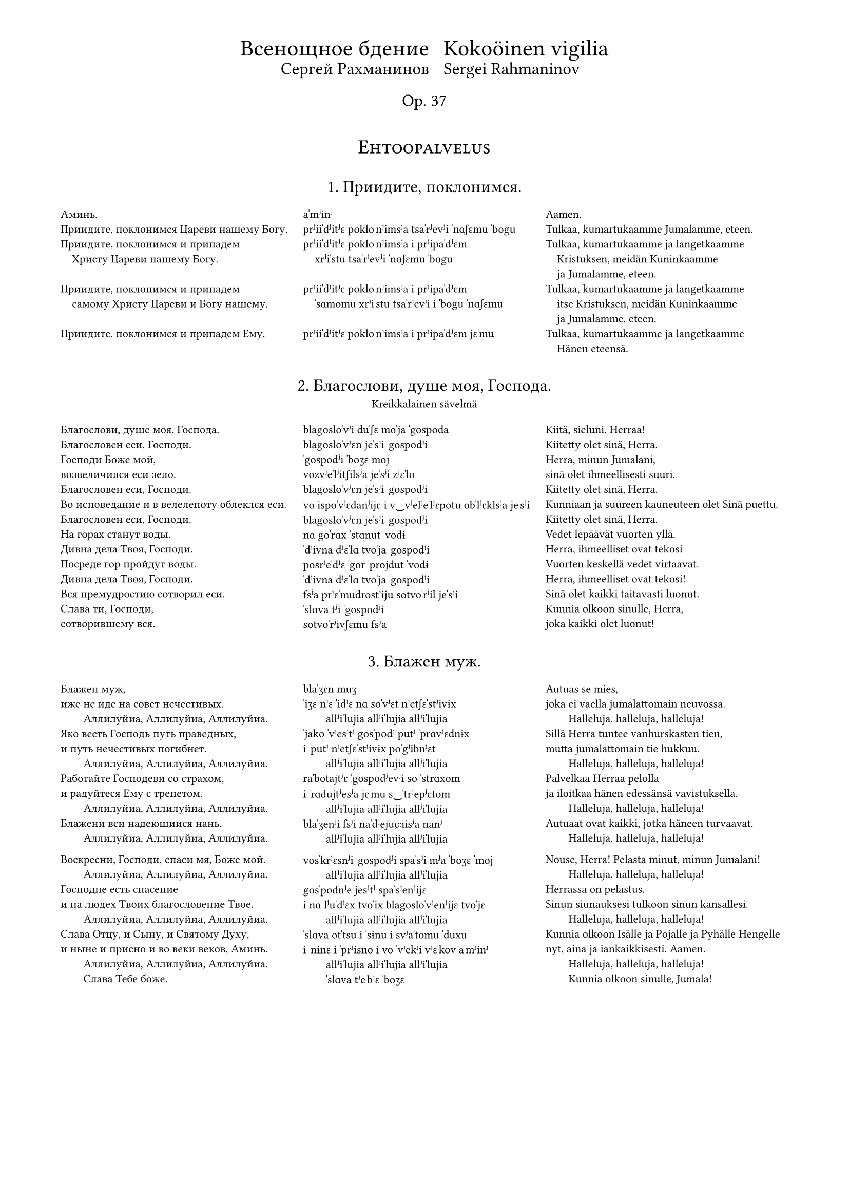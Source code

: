 #set page(
  margin: (x: 15mm, top: 10mm, bottom: 16mm),
)

#let partnum = counter("partnum")
#partnum.step()

#let osio(label) = {
  set align(center)
  set text(14pt, weight: "regular")
  block(above: 2.4em, smallcaps(label))
}

#set text(
  font: "Gentium Plus",
  size: 8pt,
)



#let part(title, titleFin: (), subtitle: (), chu, tra, fin) = {
  v(2.4em, weak:true)
  box[
    #align(center)[
      #text(12pt, weight: "regular")[
        #block(context partnum.display() + ". " + [#title] + ".")
        #if titleFin != () {
          text(10pt, weight: "regular")[
            #block(above: 0.6em, [#titleFin])
          ]
        }
        #if subtitle != () {
          text(8pt, weight: "regular")[
            #block(above: 0.8em, [#subtitle])
          ]
        }
      ]
      #v(1.6em, weak:true)
    ]
    #partnum.step()

    #set par(
      first-line-indent: 0em,
      justify: false,
    )
    #show par: set block(spacing: 1.2em)

    #grid(
      columns: (1fr, 1fr, 1fr),
      [#chu],
      [#tra],
      [#fin],
    )
  ]
}

#align(center)[
  #grid(
    columns: (auto, auto),
    gutter: 2%,
    align(right)[
      #text(16pt)[Всенощное бдение]\
      #text(12pt)[Сергей Рахманинов]
    ],
    align(left)[
      #text(16pt)[Kokoöinen vigilia] \
      #text(12pt)[Sergei Rahmaninov]
    ]
  )
  #text(12pt)[Op. 37]
  #v(3em, weak:true)
]


#osio("Ehtoopalvelus")


#part(
  "Приидите, поклонимся",
//  titleFin: "Alkurukoukset",
  [
    Аминь.  \
    Приидите, поклонимся Цареви нашему Богу.  \
    Приидите, поклонимся и припадем  \
    #h(1em) Христу Цареви нашему Богу.  \
    \
    Приидите, поклонимся и припадем  \
    #h(1em) самому Христу Цареви и Богу нашему.  \
    \
    Приидите, поклонимся и припадем Ему. \
  ],
  [
    aˈmʲinʲ  \
    prʲiiˈdʲitʲɛ pokloˈnʲimsʲa tsaˈrʲevʲi ˈnɑʃɛmu ˈbogu \
    prʲiiˈdʲitʲɛ pokloˈnʲimsʲa i prʲipaˈdʲɛm  \
    #h(1em) xrʲiˈstu tsaˈrʲevʲi ˈnɑʃɛmu ˈbogu  \
    \
    prʲiiˈdʲitʲɛ pokloˈnʲimsʲa i prʲipaˈdʲɛm  \
    #h(1em) ˈsɑmomu xrʲiˈstu tsaˈrʲevʲi i ˈbogu ˈnɑʃɛmu  \
    \
    prʲiiˈdʲitʲɛ pokloˈnʲimsʲa i prʲipaˈdʲɛm jɛˈmu \
  ],
  [
    Aamen.  \
    Tulkaa, kumartukaamme Jumalamme, eteen.  \
    Tulkaa, kumartukaamme ja langetkaamme  \
    #h(1em) Kristuksen, meidän Kuninkaamme  \
    #h(1em) ja Jumalamme, eteen.  \
    Tulkaa, kumartukaamme ja langetkaamme  \
    #h(1em) itse Kristuksen, meidän Kuninkaamme  \
    #h(1em) ja Jumalamme, eteen.  \
    Tulkaa, kumartukaamme ja langetkaamme  \
    #h(1em) Hänen eteensä.
  ]
)

#part(
  "Благослови, душе моя, Господа",
//  titleFin: "Alkupsalmi, psalmi 103",
  subtitle: "Kreikkalainen sävelmä",
  [
    Благослови, душе моя, Господа.  \
    Благословен еси, Господи.  \
    Господи Боже мой, \
    возвеличился еси зело.  \
    Благословен еси, Господи.  \
    Во исповедание и в велелепоту облеклся еси.  \
    Благословен еси, Господи.  \
    На горах станут воды.  \
    Дивна дела Твоя, Господи.  \
    Посреде гор пройдут воды.  \
    Дивна дела Твоя, Господи.  \
    Вся премудростию сотворил еси.  \
    Слава ти, Господи, \
    сотворившему вся.
  ],
  [
    blagosloˈvʲi duˈʃɛ moˈja ˈgospoda  \
    blagosloˈvʲɛn jeˈsʲi ˈgospodʲi  \
    ˈgospodʲi ˈboʒɛ moj \
    vozvʲeˈlʲitʃilsʲa jeˈsʲi zʲɛˈlo  \
    blagosloˈvʲɛn jeˈsʲi ˈgospodʲi  \
    vo ispoˈvʲɛdanʲijɛ i v‿vʲelʲeˈlʲɛpotu obˈlʲɛklsʲa jeˈsʲi  \
    blagosloˈvʲɛn jeˈsʲi ˈgospodʲi  \
    nɑ goˈrɑx ˈstɑnut ˈvodɨ  \
    ˈdʲivna dʲɛˈlɑ tvoˈja ˈgospodʲi  \
    posrʲeˈdʲɛ ˈgor ˈprojdut ˈvodɨ  \
    ˈdʲivna dʲɛˈlɑ tvoˈja ˈgospodʲi  \
    fsʲa prʲɛˈmudrostʲiju sotvoˈrʲil jeˈsʲi  \
    ˈslɑva tʲi ˈgospodʲi \
    sotvoˈrʲivʃɛmu fsʲa
  ],
  [
    Kiitä, sieluni, Herraa!  \
    Kiitetty olet sinä, Herra.  \
    Herra, minun Jumalani, \
    sinä olet ihmeellisesti suuri.  \
    Kiitetty olet sinä, Herra.  \
    Kunniaan ja suureen kauneuteen olet Sinä puettu.  \
    Kiitetty olet sinä, Herra.  \
    Vedet lepäävät vuorten yllä.  \
    Herra, ihmeelliset ovat tekosi  \
    Vuorten keskellä vedet virtaavat.  \
    Herra, ihmeelliset ovat tekosi!  \
    Sinä olet kaikki taitavasti luonut.  \
    Kunnia olkoon sinulle, Herra, \
    joka kaikki olet luonut!
  ]
)

#part(
  "Блажен муж",
  [
    Блажен муж, \
    иже не иде на совет нечестивых.  \
    #h(2em) Аллилуйиа, Аллилуйиа, Аллилуйиа.  \
    Яко весть Господь путь праведных,  \
    и путь нечестивых погибнет.  \
    #h(2em) Аллилуйиа, Аллилуйиа, Аллилуйиа.  \
    Работайте Господеви со страхом,  \
    и радуйтеся Ему с трепетом.  \
    #h(2em) Аллилуйиа, Аллилуйиа, Аллилуйиа.  \
    Блажени вси надеющиися нань.  \
    #h(2em) Аллилуйиа, Аллилуйиа, Аллилуйиа.  \

    Воскресни, Господи, спаси мя, Боже мой.  \
    #h(2em) Аллилуйиа, Аллилуйиа, Аллилуйиа.  \
    Господне есть спасение  \
    и на людех Твоих благословение Твое.  \
    #h(2em) Аллилуйиа, Аллилуйиа, Аллилуйиа.  \
    Слава Отцу, и Сыну, и Святому Духу,  \
    и ныне и присно и во веки веков, Aминь.  \
    #h(2em) Аллилуйиа, Аллилуйиа, Аллилуйиа.  \
    #h(2em) Слава Тебе боже.
  ],
  [
    blaˈʒɛn muʒ \
    ˈiʒɛ nʲɛ ˈidʲɛ nɑ soˈvʲɛt nʲetʃɛˈstʲivɨx  \
    #h(2em) allʲiˈlujia allʲiˈlujia allʲiˈlujia  \
    ˈjako ˈvʲesʲtʲ gosˈpodʲ putʲ ˈprɑvʲɛdnɨx  \
    i ˈputʲ nʲetʃɛˈstʲivɨx poˈgʲibnʲɛt  \
    #h(2em) allʲiˈlujia allʲiˈlujia allʲiˈlujia  \
    raˈbotajtʲɛ ˈgospodʲevʲi so ˈstrɑxom  \
    i ˈrɑdujtʲesʲa jɛˈmu s‿ˈtrʲepʲɛtom  \
    #h(2em) allʲiˈlujia allʲiˈlujia allʲiˈlujia  \
    blaˈʒenʲi fsʲi naˈdʲejuɕːiisʲa nanʲ  \
    #h(2em) allʲiˈlujia allʲiˈlujia allʲiˈlujia  \

    vosˈkrʲɛsnʲi ˈgospodʲi spaˈsʲi mʲa ˈboʒɛ ˈmoj  \
    #h(2em) allʲiˈlujia allʲiˈlujia allʲiˈlujia  \
    gosˈpodnʲe jesʲtʲ spaˈsʲenʲijɛ  \
    i nɑ lʲuˈdʲɛx tvoˈix blagosloˈvʲenʲijɛ tvoˈjɛ  \
    #h(2em) allʲiˈlujia allʲiˈlujia allʲiˈlujia  \
    ˈslɑva otˈtsu i ˈsɨnu i svʲaˈtomu ˈduxu  \
    i ˈnɨnɛ i ˈprʲisno i vo ˈvʲekʲi vʲɛˈkov aˈmʲinʲ  \
    #h(2em) allʲiˈlujia allʲiˈlujia allʲiˈlujia  \
    #h(2em) ˈslɑva tʲeˈbʲɛ ˈboʒɛ
  ],
  [
    Autuas se mies, \
    joka ei vaella ju­ma­lattomain neuvossa.  \
    #h(2em) Halleluja, hal­leluja, halleluja!  \
    Sillä Herra tuntee van­hurskasten tien,  \
    mutta jumalattomain tie hukkuu.  \
    #h(2em) Hal­leluja, halleluja, halleluja!  \
    Pal­velkaa Her­raa pelolla  \
    ja iloitkaa hänen edessänsä vavistuksella.  \
    #h(2em) Halleluja, halleluja, halleluja!  \
    Autuaat ovat kaikki, jotka häneen turvaavat.  \
    #h(2em) Halleluja, halleluja, halleluja!  \

    Nouse, Herra! Pelasta minut, minun Ju­ma­lani!  \
    #h(2em) Halleluja, halleluja, halleluja!  \
    Her­rassa on pelastus.  \
    Sinun siunauksesi tulkoon sinun kansallesi.  \
    #h(2em) Halleluja, halleluja, hal­leluja!  \
    Kunnia olkoon Isälle ja Pojalle ja Py­häl­le Hengelle  \
    nyt, aina ja iankaikkisesti. Aamen.  \
    #h(2em) Halleluja, halleluja, hal­leluja!  \
    #h(2em) Kunnia olkoon sinulle, Jumala!
  ]
)

#part(
  "Свете тихий",
  titleFin: "Ehtooveisu",
  subtitle: "Kiovalainen sävelmä",
  [
    Свете тихий святыя славы безсмертнаго  \
    #h(1em) Отца Небеснаго, Святаго, блаженнаго,  \
    #h(1em) Иисусе Христе!  \
    Пришедше на запад солнца,  \
    видевше свет вечерний  \
    Поем Отца, Сына и Святаго Духа, Бога.  \
    \
    Достоин еси во вся времена  \
    #h(1em) пет быти гласы преподобными,  \
    #h(1em) Сыне Божий, живот даяй;  \
    темже мир Тя славит.
  ],
  [
    ˈsvʲetʲe ˈtʲixʲij svʲaˈtɨja ˈslɑvɨ bʲɛzˈsmʲɛrtnago  \
    #h(1em) otˈtsɑ nʲeˈbʲɛsnago svʲaˈtɑgo blaˈʒɛnnago  \
    #h(1em) iiˈsusʲɛ xrʲiˈstʲɛ!  \
    prʲiˈʃɛdʃɛ nɑ ˈzɑpad ˈsontsa  \
    ˈvʲidʲɛvʃɛ ˈsvʲɛt vʲeˈtʃɛrnʲij  \
    poˈjɛm  otˈtsɑ ˈsɨna i svʲaˈtɑgo ˈduxa ˈboga  \
    \
    doˈstoin jeˈsʲi vo fsʲa vrʲemʲɛˈnɑ  \
    #h(1em) pʲɛt ˈbɨtʲi ˈglɑsɨ prʲɛpoˈdobnɨmʲi  \
    #h(1em) ˈsɨnʲɛ ˈboʒɨj ʒɨˈvot daˈjaj  \
    ˈtʲɛmʒe mʲir tʲa ˈslɑvʲit
  ],
  [
    Oi Jeesus Kristus, sinä pyhän kunnian,  \
    #h(1em) iankaikkisen taivaallisen Isän, pyhän autuaan,  \
    #h(1em) ihana Valkeus.  \
    Elettyämme auringon laskuun,  \
    nähtyämme illan koiton  \
    me veisaten ylistämme Jumalaa,  \
    #h(1em) Isää, Poikaa ja Pyhää Henkeä.  \
    Jumalan Poika, Elämänantaja,  \
    #h(1em) kohtuullista on, että sinulle kaikkina aikoina  \
    #h(1em) hartain äänin ylistystä veisataan.  \
    Sen tähden maailma sinua ylistää.
  ]
)

#part(
  "Ныне отпущаеши",
  titleFin: "Vanhurskaan Simeonin rukous",
  subtitle: "Kiovalainen sävelmä",
  [
    Ныне отпущаеши раба Твоего, Владыко,  \
    #h(1em) поглаголу Твоему, с миром,  \
    яко видеста очи мои спасение Твое,  \
    еже еси уготовал пред лицем всех людей,  \
    свет во откровение языков  \
    и славу людей Твоих Израиля.
  ],
  [
    ˈnɨnʲɛ otpuˈɕːɑjɛʃɨ raˈbɑ tvojɛˈgo vlaˈdɨko  \
    #h(1em) po glaˈgolu tvojɛˈmu s‿ˈmʲirom  \
    ˈjako ˈvʲidʲɛsta ˈotʃi moˈi spaˈsʲenʲijɛ tvoˈjɛ  \
    ˈjɛʒɛ jeˈsʲi ugoˈtoval prʲɛd lʲiˈtsɛm fsʲɛx lʲuˈdʲej  \
    svʲɛt vo otkroˈvʲenʲijɛ jaˈzɨkov  \
    i ˈslɑvu lʲuˈdʲej tvoˈix izˈrɑilʲa
  ],
  [
    Herra, nyt sinä annat palvelijasi rauhassa lähteä,  \
    #h(1em) niin kuin olet luvannut.  \
    Minun silmäni ovat nähneet sinun pelastuksesi,  \
    jonka olet kaikille kansoille valmistanut:  \
    valon, joka koittaa pakanakansoille,  \
    kirkkauden, joka lois­taa kansallesi Israelille.
  ]
)

#part(
  "Богородице Дево, радуйся",
  [
    Богородице Дево, радуйся,  \
    Благодатная Марие, Господь с Тобою.  \
    Благословенна Ты в женах,  \
    и  благословен  Плод чрева  Твоего,  \
    Яко Спаса родила еси душ наших.
  ],
  [
    bogoˈrodʲitse ˈdʲevo ˈrɑdujsʲa  \
    blagoˈdɑtnaja maˈrʲijɛ gosˈpodʲ s‿toˈboju  \
    blagosloˈvʲɛnna tɨ v‿ʒɛˈnɑx  \
    i blagosloˈvʲɛn plod ˈtʃrʲɛva tvojɛˈgo  \
    ˈjako ˈspɑsa rodʲiˈlɑ jeˈsʲi duʃ ˈnɑʃɨx
  ],
  [
    Iloitse, Jumalan Äiti, Neitsyt,  \
    armoitettu Maria!  Herra on sinun kanssasi.  \
    Siunattu olet sinä naisten joukossa,  \
    ja siunattu on sinun kohtusi hedelmä,  \
    sillä sinä olet synnyttänyt sielujemme pelastajan.
  ]
)


#osio("Aamupalvelus")

#part(
  "Шестопсалмие",
  titleFin: "Heksapsalmit",
  [
    Слава в вышних Богу,  \
    и на земли мир,  \
    в человецех благоволение.  \
    Господи, устне мои отверзеши,  \
    и уста моя возвестят хвалу Твою.
  ],
  [
    ˈslɑva v‿ˈvɨʃnʲix ˈbogu  \
    i nɑ zʲɛmˈlʲi mʲir  \
    v‿tʃɛloˈvʲɛtsɛx blagovoˈlʲenʲijɛ  \
    ˈgospodʲi ustˈnʲɛ moˈi otˈvʲɛrzʲɛʃɨ  \
    i uˈstɑ moˈja vozvʲɛˈstʲat xvaˈlu tvoˈju
  ],
  [
    Kunnia olkoon Jumalalle korkeuksissa  \
    ja maassa rauha  \
    ja ihmisillä hyvä tahto.  \
    Herra, avaa minun huuleni,  \
    niin suuni julistaa sinun kunniaasi.
  ]
)

#part(
  "Хвалите имя Господне",
  subtitle: "Znamenni-sävelmä",
  [
    Хвалите имя Господне. Аллилуйиа.  \
    Хвалите, раби, Господа. Аллилуйиа.  \
    Благословен Господь от Сиона,  \
    живый во Иерусалиме. Аллилуйиа.  \
    Исповедайтеся Господеви, яко Благ. Аллилуйиа.  \
    Яко в век милость Его. Аллилуйиа.  \
    \
    Исповедайтеся Богу Небесному. Аллилуйиа.  \
    Яко в век милость Его. Аллилуйиа. \
  ],
  [
    ˈxvɑlʲitʲɛ ˈimʲa ˈgospodnʲɛ allʲiˈlujia  \
    ˈxvɑlʲitʲɛ raˈbʲi ˈgospoda allʲiˈlujia  \
    blagosloˈvʲɛn gosˈpodʲ ot sʲiˈona  \
    ʒɨˈvɨj vo ijɛrusaˈlʲimʲɛ allʲiˈlujia  \
    ispoˈvʲɛdajtʲesʲa ˈgospodʲevʲi ˈjako blɑg allʲiˈlujia  \
    ˈjako v‿ˈvʲɛk ˈmʲilostʲ jɛˈgo allʲiˈlujia  \
    \
    ispoˈvʲɛdajtʲesʲa ˈbogu nʲeˈbʲɛsnomu allʲiˈlujia  \
    ˈjako v‿ˈvʲɛk ˈmʲilostʲ jɛˈgo allʲiˈlujia \
  ],
  [
    Kiittäkää Herran nimeä,  \
    kiittäkää, Herran palvelijat! Halleluja! \
    Kiitetty on Herra Siionista,  \
    joka Jeru­­sa­lemissa asuu. Halleluja!  \
    Ylistäkää Herraa, sillä hän on hyvä,  \
    sillä hänen laupeutensa pysyy iankaikkisesti.  \
    #h(1em) Halleluja!  \
    Ylistäkää taivasten Ju­ma­laa,  \
    sillä hänen laupeutensa pysyy iankaik­kisesti.  \
    #h(1em) Halleluja!
  ]
)

#part(
  "Благословен еси, Господи",
//  titleFin: "Ylösnousemustropari",
  subtitle: "Znamenni-sävelmä",
  [
    Благословен еси, Господи,  \
    научи мя оправданием Твоим.  \

    Ангельский собор удивися,  \
    зря Тебе \
    #h(1em) в мертвых вменившася, \
    #h(1em) смертную же, Спасе, крепость разоривша, \
    и с собою Адама воздвигша,  \
    и от ада вся свобождша.  \

    Благословен еси, Господи,  \
    научи мя оправданием Твоим.  \

    Почто мира с милостивными слезами,  \
    о ученицы, растворяете?  \
    Блистаяйся во гробе Ангел  \
    #h(1em) мироносицам вещаше:  \
    „Видите вы гроб и уразумейте:  \
    Спас бо воскресе от гроба.“  \

    Благословен еси, Господи,  \
    научи мя оправданием Твоим.  \

    Зело рано мироносицы течаху  \
    ко гробу Твоему рыдающия,  \
    Но предста к ним Ангел и рече:  \
    „Рыдания время преста,  \
    не плачите,  \
    воскресение же апостолом рцыте.“  \

    Благословен еси, Господи,  \
    научи мя оправданием Твоим.  \

    Мироносицы жены, с миры пришедшия  \
    #h(1em) ко гробу Твоему, Спасе, рыдаху.  \
    Ангел же к ним рече, глаголя:  \
    „…Что с мертвыми живаго помышляете?  \
    Яко Бог бо вокресе от гроба.“  \

    Слава Отцу и Сыну и святому Духу.  \
    Поклонимся Отцу  \
    и Его Сынови, и Святому Духу,  \
    Святей Троице во едином существе,  \
    с серафимы зовуще:  \
    „свят, свят, свят еси, Господи.“  \
    И ныне и присно и во веки веков, аминь.  \

    Жизнодавца рождши, греха, Дево,  \
    #h(1em) Адама избавила еси.  \
    Радость же Еве в печали место подала еси;  \
    падшия же от жизни к сей направи,  \
    #h(1em) из Тебе воплотивыйся Бог и человек.  \
    \

    Аллилуйиа, Аллилуйиа, Аллилуйиа.  \
    слава Тебе, Боже.  \
  ],
  [
    blagosloˈvʲɛn jeˈsʲi ˈgospodʲi  \
    nauˈtʃi mʲa opravˈdɑnʲijɛm tvoˈim  \

    ˈɑngelʲskij soˈbor udʲiˈvʲisʲa  \
    zrʲa tʲeˈbʲɛ \
    #h(1em) v‿ˈmʲɛrtvɨx vmʲeˈnʲivʃasʲa  \
    #h(1em) ˈsmʲɛrtnuju ʒɛ ˈspɑsʲɛ ˈkrʲɛpostʲ razoˈrʲivʃa  \
    i s‿soˈboju aˈdɑma vozˈdvʲigʃa  \
    i ot ˈɑda fsʲa svoˈboʒdʃa  \

    blagosloˈvʲɛn jeˈsʲi ˈgospodʲi  \
    nauˈtʃi mʲa opravˈdɑnʲijɛm tvoˈim  \

    poˈtʃto ˈmʲira s‿mʲiˈlostʲivnɨmʲi slʲɛˈzɑmʲi  \
    o utʃeˈnʲitsɨ rastvoˈrʲaetʲɛ?  \
    blʲiˈstɑjajsʲa vo ˈgrobʲɛ ˈɑngɛl  \
    #h(1em) mʲiroˈnosʲitsam vʲɛˈɕːɑʃɛ  \
    ˈvʲidʲitʲɛ vɨ ˈgrob i urazuˈmʲejtʲɛ  \
    ˈspɑs bo vosˈkrʲesʲɛ ot ˈgroba  \

    blagosloˈvʲɛn jeˈsʲi ˈgospodʲi  \
    nauˈtʃi mʲa opravˈdɑnʲijɛm tvoˈim  \

    ˈzʲɛlo ˈrɑno mʲironosʲitsɨ tʲɛˈtʃɑxu  \
    ko ˈgrobu tvojɛˈmu rɨˈdɑjuɕːija  \
    no prʲɛdˈstɑ k‿nʲim ˈɑngɛl i ˈrʲɛtʃɛ  \
    rɨˈdɑnʲija ˈvrʲemʲa prʲɛˈstɑ  \
    nʲɛ ˈplɑtʃitʲɛ  \
    voskrʲeˈsʲenʲijɛ ʒɛ aˈpostolom ˈrtsɨtʲɛ  \

    blagosloˈvʲɛn jeˈsʲi ˈgospodʲi  \
    nauˈtʃi mʲa opravˈdɑnʲijɛm tvoˈim  \

    mʲiroˈnosʲitsɨ ˈʒɛnɨ s‿mʲirɨ prʲiˈʃɛdʃɨja  \
    #h(1em) ko ˈgrobu tvojɛˈmu ˈspɑsʲɛ rɨˈdɑxu  \
    ˈɑngɛl ʒɛ k‿nʲim ˈrʲɛtʃɛ ˈglɑgolʲa  \
    tʃto s‿ˈmʲɛrtvɨmʲi ʒɨˈvɑgo pomɨʃˈlʲajetʲɛ?  \
    ˈjako box bo ˈvoskrʲesʲɛ ot ˈgroba  \

    ˈslɑva otˈtsu i ˈsɨnu i svʲaˈtomu ˈduxu  \
    pokloˈnʲimsʲa otˈtsu  \
    i jɛˈgo ˈsɨnovʲi i svʲaˈtomu ˈduxu  \
    svʲaˈtʲej ˈtroitsɛ vo jeˈdʲinom suɕːɛˈstvʲɛ  \
    s‿sʲɛraˈfʲimɨ zoˈvuɕːɛ  \
    svʲat svʲat svʲat jeˈsʲi ˈgospodʲi  \
    i ˈnɨnʲɛ i ˈprʲisno i vo ˈvʲekʲi vʲɛˈkov aˈmʲinʲ  \

    ʒɨznoˈdɑvtsa ˈroʒdʃɨ grʲɛˈxɑ ˈdʲevo  \
    #h(1em) aˈdɑma izˈbɑvʲila jeˈsʲi  \
    ˈrɑdostʲ ʒɛ ˈjevʲɛ v‿pʲɛˈtʃɑlʲi ˈmʲɛsto podaˈlɑ jeˈsʲi  \
    ˈpɑdʃɨja ʒɛ ot ˈʒɨznʲi k‿sʲej naˈprɑvʲi  \
    #h(1em) iz tʲeˈbʲɛ voploˈtʲivɨjsʲa box i tʃɛloˈvʲɛk  \
    \

    allʲiˈlujia allʲiˈlujia allʲiˈlujia  \
    ˈslɑva tʲeˈbʲɛ ˈboʒɛ
  ],
  [
    Kiitetty olet sinä, Herra.  \
    Opeta minulle käskysi.  \

    Enkelein joukko ihmetellen katseli,  \
    kuinka sinä, oi Vapahtaja, \
    #h(1em) jouduit kuol­leitten joukkoon  \
    #h(1em) ja kuoleman voiman kui­ten­kin kukistit  \
    sekä kanssasi Aadamin ylös­ he­rätit,  \
    ja helvetistä kaikki ihmiset vapahdit.  \

    Kiitetty olet sinä, Herra.  \
    Opeta minulle käskysi.  \

    Miksi te naiset, te Kris­tuk­sen ope­tuslapset,  \
    mirhavoiteeseen valitus­kyy­ne­lei­tänne sekoitatte?  \
    Säteilevä enkeli ilmoit­ti haudasta  \
    #h(1em) mirhantuojille:  \
    ”Katsokaa hautaa ja ymmärtäkää,  \
    että Vapahtaja on noussut ylös haudasta.”  \

    Kiitetty olet sinä, Herra.  \
    Opeta minulle käskysi.  \

    Mirhantuojat, naiset itkien juoksivat  \
    sangen varhain sinun haudallesi,  \
    mutta enkeli ilmestyi heille ja sanoi:  \
    ”Ohi on mennyt itkun aika.  \
    Älkää itkekö  \
    vaan viekää apostoleille ylösnousemisen sanoma.”  \

    Kiitetty olet sinä, Herra,  \
    opeta minulle käskysi.  \

    Mirhantuojat kantaen mirhavoiteita  \
    tulivat sinun haudallesi, oi Vapahtaja, ja itkivät,  \
    mutta enkeli sanoi heille:  \
    ”Miksi te elävää kuolleitten joukosta haette,  \
    sillä hän, ollen Jumala, nousi ylös haudasta?”  \

    Kunnia olkoon Isälle ja Pojalle ja Pyhäl­le Hengelle.  \
    Kumartakaamme Isää  \
    ja hä­nen Poikaansa ja Pyhää Henkeä,  \
    Pyhää Kol­minaisuutta yhdessä olennossa,  \
    huutaen se­ra­fien kanssa:  \
    ”Pyhä, pyhä, pyhä olet si­nä, Her­ra.”  \
    Nyt, aina ja iankaikkisesti. Aamen.  \

    Oi Neitsyt!  Sinä Elämänantajan synnyttämisen \
    #h(1em) kautta päästit Aadamin vapaaksi synnistä  \
    ja Eevan murheen iloksi käänsit,  \
    mutta sinusta lihaksi tullut Jumalihminen  \
    #h(1em) saattoi elämään ne, jotka olivat elämästä  \
    #h(1em) langenneet pois.  \

    Halleluja, halleluja, halleluja!  \
    Kunnia ol­koon sinulle, Jumala!
  ]
)

#part(
  "Воскресение Христово видевше",
//  titleFin: "Ylösnousemusveisu",
  [
    Воскресение Христово видевше, \
    поклонимся Святому Господу Иисусу, \
    Единому безгрешному. \
    Кресту Твоему покланяемся, Христе, \
    и святое воскресение Твое \
    поем и славим: \
    Ты бо еси Бог наш,  \
    разве Тебе иного не знаем,  \
    Имя Твое именуем. \

    Приидите, вси вернии, \
    Поклонимся Святому \
    Христову воскресению:  \
    се бо прииде крестом \
    радость всему миру,  \
    всегда благословяще Господа. \
    поем воскресение Его:  \
    распятие бо претерпев, \
    смертию смерть pазpуши.
  ],
  [
    voskrʲeˈsʲenʲijɛ xrʲiˈstovo ˈvʲidʲɛvʃɛ  \
    pokloˈnʲimsʲa svʲaˈtomu ˈgospodu iiˈsusu  \
    jeˈdʲinomu bʲɛzˈgrʲɛʃnomu  \
    krʲɛˈstu tvojɛˈmu poklaˈnʲajemsʲa xrʲiˈstʲɛ  \
    i svʲaˈtojɛ voskrʲeˈsʲenʲijɛ tvoˈjɛ \
    poˈjɛm  i ˈslɑvʲim  \
    tɨ bo jeˈsʲi box nɑʃ  \
    ˈrɑzvʲɛ tʲeˈbʲɛ iˈnogo nʲɛ ˈznɑjɛm  \
    ˈimʲa tvoˈjɛ imʲɛˈnujɛm  \

    prʲiiˈdʲitʲɛ fsʲi ˈvʲɛrnʲii  \
    pokloˈnʲimsʲa svʲaˈtomu \
    xrʲiˈstovu voskrʲeˈsʲenʲiju  \
    sʲɛ bo prʲiˈidʲɛ krʲɛˈstom \
    ˈrɑdostʲ fsʲɛˈmu ˈmʲiru  \
    fsʲɛˈgdɑ blagosloˈvʲaɕːɛ ˈgospoda  \
    poˈjɛm  voskrʲeˈsʲenʲijɛ jɛˈgo  \
    rasˈpʲatʲijɛ bo prʲetʲɛrˈpʲɛv  \
    ˈsmʲɛrtʲiju ˈsmʲɛrtʲ razˈruʃɨ
  ],
  [
    Nähtyämme Kristuksen ylösnouse­mi­sen  \
    kumartakaamme pyhää Her­raa Jeesusta,  \
    ainoaa synnitöntä.  \
    Sinun ris­til­le­si me kumarramme, oi Kristus,  \
    ja sinun py­hää ylösnousemistasi \
    veisuilla ylistämme.  \
    Sillä sinä olet meidän Jumalamme.  \
    Paitsi sinua emme toista tunne,  \
    Sinun nimeäsi avuk­si huudamme.  \

    Tulkaa, kaikki uskovaiset,  \
    kumartaen kunnioittakaamme \
    Kristuksen py­hää ylösnousemista,  \
    sillä katso, ristin kaut­ta tuli \
    ilo kaikkeen maailmaan.  \
    Kiittäen ai­na Herraa  \
    me veisuilla ylistämme hänen ylösnousemistansa,  \
    sillä kärsittyänsä meidän edes­tämme ristin vaivat  \
    hän kuolemallansa kuoleman kukisti.
  ]
)

#part(
  "Величит Душа Mоя Господа",
  titleFin: "Jumalansynnyttäjän kiitosvirsi",
  [
    Bеличит Душа Моя Господа,  \
    и возрадовася дух Мой \
    о Бозе Спасе Моем.

    #h(2em) Честнейшую Херувим \
    #h(3em) и славнейшую без сравнения Серафим,  \
    #h(3em) без истления Бога Слова рождшую,  \
    #h(3em) сущую Богородицу, \
    #h(3em) Тя величаем.  \

    Яко призре \
    на смирение рабы Своея,  \
    Се бо от ныне \
    ублажат Мя вси роди.

    #h(2em) #text(style: "italic")[Честнейшую Херувим ...]

    Яко сотвори Мне величие Сильный,  \
    и свято имя Его,  \
    и милость Его в роды родов  \
    боящимся Его.

    #h(2em) #text(style: "italic")[Честнейшую Херувим ...]

    Низложи сильныя со престол  \
    и вознесе смиренныя;  \
    алчущия исполни благ  \
    и богатящияся отпусти тщи.

    #h(2em) #text(style: "italic")[Честнейшую Херувим ...]

    Восприят Израиля отрока Своего,  \
    помянути милости,  \
    якоже глагола ко отцем нашим, \
    #h(1em) Аврааму и семени его, \
    #h(1em) даже до века.

    #h(2em) #text(style: "italic")[Честнейшую Херувим ...]
  ],
  [
    vʲeˈlʲitʃit duˈʃɑ moˈja ˈgospoda  \
    i vozˈrɑdovasʲa dux moj \
    o ˈbozʲɛ ˈspɑsʲɛ moˈjɛm  \

    #h(2em) tʃɛstˈnʲejʃuju xɛruˈvʲim  \
    #h(3em) i slavˈnʲejʃuju bʲɛz sravˈnʲenʲija sʲɛraˈfʲim  \
    #h(3em) bʲɛz isˈtlʲenʲija ˈboga ˈslova ˈroʒdʃuju  \
    #h(3em) ˈsuɕːuju bogoˈrodʲitsu \
    #h(3em) tʲa vʲelʲiˈtʃɑjɛm  \

    ˈjako prʲiˈzrʲɛ \
    nɑ smʲiˈrʲenʲijɛ raˈbɨ svojeˈja  \
    sʲɛ bo ot ˈnɨnʲɛ \
    ublaˈʒɑt mʲa fsʲi ˈrodʲi

    #h(2em) #text(style: "italic")[ tʃɛstˈnʲejʃuju xɛruˈvʲim ...]

    ˈjako sotvoˈrʲi mnʲɛ vʲeˈlʲitʃijɛ ˈsʲilʲnɨj  \
    i ˈsvʲato ˈimʲa jɛˈgo  \
    i ˈmʲilostʲ jɛˈgo v‿ˈrodɨ roˈdov  \
    boˈjaɕːimsʲa jɛˈgo  \

    #h(2em) #text(style: "italic")[ tʃɛstˈnʲejʃuju xɛruˈvʲim ...]

    nʲizloˈʒɨ ˈsʲilʲnɨja so prʲɛˈstol  \
    i voznʲeˈsʲɛ smʲiˈrʲɛnnɨja  \
    ˈɑltʃuɕːija isˈpolnʲi blɑg  \
    i bogaˈtʲaɕːijasʲa otpusˈtʲi tɕːi  \

    #h(2em) #text(style: "italic")[ tʃɛstˈnʲejʃuju xɛruˈvʲim ...]

    vosprʲiˈjat izˈrɑilʲa ˈotroka svojɛˈgo  \
    pomʲaˈnutʲi ˈmʲilostʲi  \
    ˈjakoʒɛ glaˈgola ko otˈtsem ˈnɑʃɨm  \
    #h(1em) avraˈɑmu i ˈsʲemʲenʲi jɛˈgo \
    #h(1em) ˈdɑʒɛ do ˈvʲɛka

    #h(2em) #text(style: "italic")[ tʃɛstˈnʲejʃuju xɛruˈvʲim ...]
  ],
  [
    Minun sieluni suuresti ylistää Herraa,  \
    ja minun henkeni riemuitsee \
    Juma­lasta, Vapahtajastani.

    #h(2em) Me ylistämme sinua, \
    #h(3em) joka olet kerubeja kunnioitettavampi  \
    #h(3em) ja serafeja ver­rattomasti jalompi,  \
    #h(3em) sinua, puhdas Neit­syt, Sanan synnyttäjä,  \
    #h(3em) sinua, totinen Juma­lan­synnyttäjä.  \

    Sillä hän on katsonut \
    palvelijattarensa alhaisuuteen.  \
    Katso, tästedes kaikki suku­polvet \
    ylistävät minua autuaaksi.  \

    #h(2em) #text(style: "italic")[Me ylistämme sinua, ...]

    Sillä Voimallinen on tehnyt minulle suuria,  \
    ja hänen nimensä on pyhä,  \
    ja hänen lau­peu­tensa pysyy polvesta polveen  \
    niille, jotka häntä pelkäävät.  \

    #h(2em) #text(style: "italic")[Me ylistämme sinua, ...]

    Hän on kukistanut valtiaat valtaistuimilta  \
    ja korottanut alhaiset.  \
    Nälkäiset hän on täyttänyt hyvyyksillä,  \
    ja rikkaat hän on lähet­tä­nyt tyhjinä pois.  \

    #h(2em) #text(style: "italic")[Me ylistämme sinua, ...]

    Hän on ottanut huomaansa palvelijansa Is­raelin  \
    muistaaksensa laupeuttaan  \
    Abra­hamia ja hänen siementänsä kohtaan \
    #h(1em) iankaik­kisesti, \
    #h(1em) niin kuin hän on meidän isillemme puhunut.

    #h(2em) #text(style: "italic")[Me ylistämme sinua, ...]
  ]
)

#part(
  "Славословие великое",
  titleFin: "Suuri ylistysveisu",
  subtitle: "Znamenni-sävelmä",
  [
    Слава в вышних Богу,  \
    и на земли мир,  \
    в человецех благоволение.  \
    Хвалим Тя, благословим Тя,  \
    кланяем Ти ся, славословим Тя,  \
    благодарим Тя, великия ради славы Твоея.  \
    \

    Господи Царю Небесный,  \
    Боже Отче Вседержителю,  \
    Господи, Сыне Единородный, Иисусе Христе,  \
    и Святый Душе.  \
    Господи Боже, Агнче Божий, Сыне Отечь,  \
    вземляй грех мира, помилуй нас;  \
    вземляй грехи мира,  \
    прийми молитву нашу,  \
    Седяй одесную Отца,  \
    помилуй нас.  \
    Яко Ты еси един Свят,  \
    Ты еси един Господ, Иисус Христос,  \
    в славу Бога Отца. Аминь.  \

    На всяк день благословлю Тя  \
    и восхвалю имя Твое  \
    во веки и в век века.  \
    Сподоби, Господи, в день сей  \
    без греха сохранитися нам.  \
    Благословен еси, Господи, Боже Отец наших \
    и хвально и прославлено имя Твое  \
    во веки, Аминь.  \

    Буди, Господи, милость, Твоя на нас,  \
    якоже уповахом на Тя.  \
    Благословен еси, Господи,  \
    #h(1em) научи мя оправданием Твоим.  \
    Благословен еси, Господи,  \
    #h(1em) научи мя оправданием Твоим.  \
    Благословен еси, Господи,  \
    #h(1em) научи мя оправданием Твоим.  \

    Господи, прибежище был еси нам в род и род.  \
    Аз рех: Господи, помилуй мя,  \
    исцели душу мою,  \
    яко согреших Тебе.  \
    Господи, к Тебе прибегох.  \
    научи мя творити волю Твою,  \
    яко Ты еси Бог мой:  \
    яко у Тебе источник живота,  \
    во свете Твоем узрим свет.  \
    Пробави милость Твою ведущим Тя.  \

    Святый Боже, Святый Крепкий,  \
    #h(1em) Святый Безсмертный, помилуй нас. \
    Святый Боже, Святый Крепкий,  \
    #h(1em) Святый Безсмертный, помилуй нас. \
    Святый Боже, Святый Крепкий,  \
    #h(1em) Святый Безсмертный, помилуй нас.

    Слава Отцу и Сыну и Святому Духу,  \
    и ныне и присно и во веки веков, Аминь.  \

    Святый Безсмертный, помилуй нас.  \
    Святый Боже, Святый Крепкий,  \
    #h(1em) Святый Безсмертный, помилуй нас.
  ],
  [
    ˈslɑva v‿ˈvɨʃnʲix ˈbogu  \
    i nɑ zʲɛmˈlʲi mir  \
    v‿tʃɛloˈvʲɛtsɛx blagovoˈlʲenʲijɛ  \
    xvaˈlʲim tʲa blagosloˈvʲim tʲa  \
    ˈklɑnʲajɛm tʲi sʲa slavoˈslovʲim tʲa  \
    blagodaˈrʲim tʲa vʲeˈlʲikʲija ˈrɑdʲi ˈslɑvɨ tvojeˈja  \
    \

    ˈgospodʲi tsarˈju nʲeˈbʲɛsnɨj  \
    ˈboʒɛ otˈtʃɛ fsʲedʲɛrˈʒɨtʲelʲu  \
    ˈgospodʲi ˈsɨnʲɛ jedʲinoˈrodnɨj iiˈsusʲɛ xrʲisˈtʲɛ  \
    i svʲaˈtɨj duˈʃɛ  \
    ˈgospodʲi ˈboʒɛ ˈɑgntʃɛ ˈboʒɨj ˈsɨnʲɛ oˈtʲɛtʃ  \
    ˈvzʲɛmlʲaj grʲɛx ˈmʲira poˈmʲiluj nɑs  \
    ˈvzʲɛmlʲaj grʲeˈxʲi ˈmʲira  \
    prʲijˈmʲi moˈlʲitvu ˈnɑʃu  \
    sʲeˈdʲaj odʲɛsˈnuju otˈtsɑ  \
    poˈmʲiluj nɑs  \
    ˈjako tɨ jeˈsʲi jeˈdʲin svʲat  \
    tɨ jeˈsʲi jeˈdʲin gosˈpodʲ iiˈsus xrʲisˈtos  \
    v ˈslɑvu ˈboga otˈtsɑ aˈmʲinʲ  \

    nɑ fsʲak dʲenʲ blagoslovˈlʲu tʲa  \
    i vosxvaˈlʲu ˈimʲa tvoˈjɛ  \
    vo ˈvʲekʲi i v‿vʲɛk ˈvʲɛka  \
    spoˈdobʲi ˈgospodʲi v‿dʲenʲ sʲej  \
    bʲɛz grʲeˈxa soxraˈnʲitʲisʲa nɑm  \
    blagosloˈvʲɛn jeˈsʲi ˈgospodʲi ˈboʒɛ oˈtʲɛts ˈnɑʃɨx  \
    i ˈxvɑlʲno i proˈslɑvlʲɛno ˈimʲa tvoˈjɛ  \
    vo ˈvʲekʲi aˈmʲinʲ  \

    ˈbudʲi ˈgospodʲi ˈmʲilostʲ tvoˈja nɑ nɑs  \
    ˈjakoʒɛ upoˈvɑxom nɑ tʲa  \
    blagosloˈvʲɛn jeˈsʲi ˈgospodʲi  \
    #h(1em) nauˈtʃi mʲa opravˈdɑnʲijɛm tvoˈim  \
    blagosloˈvʲɛn jeˈsʲi ˈgospodʲi  \
    #h(1em) nauˈtʃi mʲa opravˈdɑnʲijɛm tvoˈim  \
    blagosloˈvʲɛn jeˈsʲi ˈgospodʲi  \
    #h(1em) nauˈtʃi mʲa opravˈdɑnʲijɛm tvoˈim  \

    ˈgospodʲi prʲiˈbʲɛʒɨɕːɛ bɨl jeˈsʲi nɑm v‿rod i rod  \
    ɑz rʲɛx ˈgospodʲi poˈmʲiluj mʲa  \
    istseˈlʲi ˈduʃu moˈju  \
    ˈjako sogrʲɛˈʃɨx tʲeˈbʲɛ  \
    ˈgospodʲi k‿tʲeˈbʲɛ prʲibʲɛˈgox  \
    nauˈtʃi mʲa tvoˈrʲitʲi ˈvolʲu tvoˈju  \
    ˈjako tɨ jeˈsʲi box moj  \
    ˈjako u tʲeˈbʲɛ isˈtotʃnʲik ʒɨvoˈtɑ  \
    vo ˈsvʲetʲɛ tvoˈjɛm ˈuzrʲim svʲɛt  \
    proˈbɑvʲi ˈmʲilostʲ tvoˈju ˈvʲɛduɕːim tʲa  \

    svʲaˈtɨj ˈboʒɛ svʲaˈtɨj ˈkrʲɛpkʲij  \
    #h(1em) svʲaˈtɨj bʲɛzˈsmʲɛrtnɨj poˈmʲiluj nɑs \
    svʲaˈtɨj ˈboʒɛ svʲaˈtɨj ˈkrʲɛpkʲij  \
    #h(1em) svʲaˈtɨj bʲɛzˈsmʲɛrtnɨj poˈmʲiluj nɑs \
    svʲaˈtɨj ˈboʒɛ svʲaˈtɨj ˈkrʲɛpkʲij  \
    #h(1em) svʲaˈtɨj bʲɛzˈsmʲɛrtnɨj poˈmʲiluj nɑs

    ˈslɑva otˈtsu i ˈsɨnu i svʲaˈtomu ˈduxu  \
    #h(1em) i ˈnɨnʲɛ i ˈprʲisno i vo ˈvʲekʲi vʲɛˈkov aˈmʲinʲ  \

    svʲaˈtɨj bʲɛzˈsmʲɛrtnɨj poˈmʲiluj nɑs  \
    svʲaˈtɨj ˈboʒɛ svʲaˈtɨj ˈkrʲɛpkʲij  \
    #h(1em) svʲaˈtɨj bʲɛzˈsmʲɛrtnɨj poˈmʲiluj nɑs
  ],
  [
    Kunnia olkoon Jumalalle korkeuksissa  \
    ja maassa rauha  \
    ja ihmisillä hyvä tahto.  \
    Me kiitämme sinua, me ylistämme sinua,  \
    kumarramme sinua, kunnioitamme sinua,  \
    kiitosta kannamme sinulle sinun suu­ren  \
    #h(1em) kunniasi tähden.  \

    Herra, Kuningas, taivaallinen Jumala,  \
    Isä, Kaikkivaltias.  \
    Herra, ainokainen Poika Jeesus Kristus  \
    ja Pyhä Henki.  \
    Herra, Jumala, Jumalan Karitsa, Isän Poika,  \
    joka otat pois maailman synnin, armahda meitä.  \
    Sinä, joka maail­man synnit otat pois,  \
    ota vastaan meidän ru­kouksemme!  \
    Sinä, joka Isän oikealla puolella istut,  \
    armahda meitä!  \
    Sillä sinä olet ainoa pyhä,  \
    sinä olet ainoa Herra, Jeesus Kristus,  \
    Isän Jumalan kunniaksi. Aamen.  \

    Joka päivä minä ylistän sinua  \
    ja kiitän sinun nimeäsi  \
    iäti ja iankaikkisesti.  \
    Suo, Her­ra, että me tämän päivän  \
    syntiä tekemättä viet­täisimme!  \
    Kiitetty olet sinä, Herra, meidän isäimme Jumala,  \
    sekä kiitetty ja ylistetty on sinun nimesi  \
    iankaikkisesti. Aamen.  \

    Olkoon sinun laupeutesi, Herra, meidän päällämme,  \
    niin kuin me sinuun uskallamme.  \
    Kiitetty olet sinä, Herra,  \
    #h(1em) opeta minua käs­kyjäsi tuntemaan. \
    Kiitetty olet sinä, Herra,  \
    #h(1em) opeta minua käs­kyjäsi tuntemaan. \
    Kiitetty olet sinä, Herra,  \
    #h(1em) opeta minua käs­kyjäsi tuntemaan. \

    Herra, sinä olet meidän turvamme suvusta sukuun!  \
    Minä sanoin: Herra, armahda minua,  \
    pa­ranna minun sieluni,  \
    sillä minä olen syntiä teh­nyt sinua vastaan.  \
    Herra, sinun puoleesi minä käännyn,  \
    opeta minua sinun tahtoasi täyttämään,  \
    sillä sinä olet minun Jumalani,  \
    sillä sinussa on elämän lähde;  \
    sinun val­keu­dessasi me valkeuden näemme.  \
    Jatka lau­peuttasi niille, jotka sinut tuntevat!  \

    Pyhä Jumala, pyhä Väkevä,  \
    #h(1em) pyhä Kuolematon, armahda meitä! \
    Pyhä Jumala, pyhä Väkevä,  \
    #h(1em) pyhä Kuolematon, armahda meitä! \
    Pyhä Jumala, pyhä Väkevä,  \
    #h(1em) pyhä Kuolematon, armahda meitä!

    Kunnia olkoon Isälle ja Pojalle ja Pyhäl­le Hengelle  \
    #h(1em) nyt, aina ja iankaikkisesti. Aamen.  \

    Pyhä Kuolematon, armahda meitä!  \
    Pyhä Ju­mala, pyhä Väkevä,  \
    #h(1em) pyhä Kuolematon, ar­mah­­da meitä!
  ]
)


#part(
  "Тропарь. Днесь Спасение",
  // titleFin: "Ylösnousemustropari I",
  subtitle: "Znamenni-sävelmä",
  [
    Днесь спасение миру бысть,  \
    поем Воскресшему из гроба  \
    #h(1em) и Начальнику жизни нашея:  \
    разрушив бо смертию смерть,  \
    победу даде нам и велию милость.
  ],
  [
    dnʲesʲ spaˈsʲenʲijɛ mʲiˈru bɨstʲ  \
    poˈjɛm  vosˈkrɛsʃɛmu iz ˈgroba  \
    #h(1em) i naˈtʃɑlʲnʲiku ˈʒɨznʲi ˈnɑʃɛja  \
    razruˈʃɨv bo ˈsmʲɛrtʲiju ˈsmʲɛrtʲ  \
    poˈbʲɛdu daˈdʲɛ nɑm i ˈvʲelʲiju ˈmʲilostʲ
  ],
  [
    Tänä päivänä on maailmalle pelastus tullut.  \
    Veisatkaamme ylistystä haudasta ylösnousseelle  \
    #h(1em) elämämme Päämiehelle,  \
    sillä Hän, kuolemallansa kukistettuaan kuoleman,  \
    antoi meille voiton ja suuren laupeuden.
  ]
)

#part(
  "Тропарь. Воскрес из гроба",
  // titleFin: "Ylösnousemustropari II",
  subtitle: "Znamenni-sävelmä",
  [
    Воскрес из гроба и узы растерзал еси ада, \
    разрушил еси осуждение смерти, Господи, \
    вся от сетей врага избавивый; \
    явивый же Себе апостолом Твоим, \
    послал еси я на проповедь, \
    и теми мир Твой подал еси вселенней, \
    едине Многомилостиве.
  ],
  [
    vosˈkrʲɛs iz ˈgroba i ˈuzɨ rastʲɛrˈzɑl jeˈsʲi ˈɑda \
    razruˈʃɨl jeˈsʲi osuʒˈdʲenʲijɛ ˈsmʲɛrtʲi ˈgospodʲi \
    fsʲa ot sʲeˈtʲej vraˈgɑ izˈbɑvʲivɨj \
    jaˈvʲivɨj ʒɛ sʲeˈbʲɛ aˈpostolom tvoˈim \
    poˈslɑl jeˈsʲi ja nɑ ˈpropovʲedʲ \
    i ˈtʲemʲi mʲir tvoj poˈdɑl jeˈsʲi fsʲeˈlʲɛnnʲej \
    jeˈdʲinʲɛ mnogoˈmʲilostʲivʲɛ
  ],
  [
    Noustuasi haudasta ja katkaistuasi helvetin kahleet \
    Sinä, oi Herra, poistit kuoleman tuomion \
    ja päästit kaikki vihollisen verkoista. \
    Sinä ilmaisit itsesi apostoleillesi \
    ja lähetit heidät saarnaamaan \
    sekä heidän kauttansa annoit rauhan maailmalle, \
    oi ainoa, ylen armollinen.
  ]
)


#osio("Ensimmäinen hetki")

#part(
  "Взбранной воеводе",
  subtitle: "Kreikkalainen-sävelmä",
  [
    Взбранной воеводе победительная, \
    #h(1em) яко избавльшеся от злых, \
    #h(1em) благодарственная восписуем Ти раби Твои, \
    #h(1em) Богородице; \
    но яко имущая державу непобедимую, \
    #h(1em) от всяких нас бед свободи, \
    да зовем Ти: \
    радуйся, невесто неневестная.
  ],
  [
    ˈvzbrannoj vojɛˈvodʲɛ pobʲeˈdʲitʲelʲnaja \
    #h(1em) ˈjako izˈbɑvlʲʃɛsʲa ot zlɨx \
    #h(1em) blagoˈdɑrstvʲɛnnaja vospʲiˈsujɛm tʲi raˈbʲi tvoˈi \
    #h(1em) bogoˈrodʲitsɛ \
    no ˈjako iˈmuɕːaja dʲɛrˈʒɑvu nʲɛpobʲeˈdʲimuju \
    #h(1em) ot ˈfsʲɑkʲix nɑs bʲɛd svoboˈdʲi \
    da zoˈvʲɛm tʲi \
    ˈrɑdujsʲa nʲeˈvʲɛsto nʲenʲeˈvʲɛstnaja
  ],
  [
    Sinulle, oi Jumalansynnyttäjä, \
    #h(1em) voitolliselle sotajoukkojen johtajalle, \
    #h(1em) me, Sinun palvelijasi vaaroista päästyämme \
    #h(1em) kiitokseksi veisaamme voittovirren. \
    Pelasta meidät kaikista vaaroista, \
    #h(1em) sillä Sinulla on valta voittamaton, \
    että huutaisimme Sinulle: \
    Iloitse, Morsian, aviota tuntematon
  ]
)

#v(1fr)
#text(style: "italic")[
  Suomenkieliset käännökset: Ortodoksinen hautauskirja (onl.fi) & Liturgiset
  tekstit (ortodoksi.net) & Pentekostarion (ecmr.fi)\
  Koonnut ja translitteroinut Mikko Kouhia, v1.2 2024-09-19.
]
#pagebreak()

#set par(
  first-line-indent: 1em,
  justify: true,
)
#show par: set block(spacing: 0.65em)
#show table.cell.where(y: 0): set text(style: "normal", weight: "bold")
#set text(lang: "fi")

= Kirkkoslaavin ääntämyksestä
#v(1em)

#columns(2)[
  == Konsonantit

  #table(
    columns: (auto, auto, auto, 1fr),
    stroke: none,
    row-gutter: -4pt,
    column-gutter: (-6pt, auto),
    table.header(
      [],
      [],
      [IPA],
      [Esimerkki],
    ),
    [Б], [б], [b, bʲ] , [Бог [box], без [bʲɛz]],
    [В], [в], [v, vʲ] , [во [vo], веки [ˈvʲekʲi]],
    [Г], [г], [ɡ, ɡʲ] , [Господи [ˈgospodʲi], грех [grʲɛx]],
    [Д], [д], [d, dʲ] , [до [do], Дево [ˈdʲevo]],
    [Ж], [ж], [ʒ] , [живот [ʒɨˈvot], Боже [ˈboʒɛ]],
    [З], [з], [z, zʲ] , [запад [ˈzɑpad], зело [ˈzʲɛlo]],
    [Й], [й], [j] , [Мой [moj], тихий [ˈtʲixʲij]],
    [К], [к], [k, kʲ] , [яко [ˈjako], веки [ˈvʲekʲi]],
    [Л], [л], [l, lʲ] , [славу [ˈslɑvu], людей [lʲuˈdʲej]],
    [М], [м], [m, mʲ] , [мои [moˈi], мир [mʲir]],
    [Н], [н], [n, nʲ] , [на [nɑ], ныне [ˈnɨnʲɛ]],
    [П], [п], [p, pʲ] , [Плод [plod], печали [pʲɛˈtʃɑlʲi]],
    [Р], [р], [r, rʲ] , [мир [mʲir], Марие [maˈrʲijɛ]],
    [С], [с], [s, sʲ] , [слава [ˈslɑva], еси [jeˈsʲi]],
    [Т], [т], [t, tʲ] , [Твоя [tvoˈja], Тебе [tʲeˈbʲɛ]],
    [Ф], [ф], [f, fʲ] , [серафимы [sʲɛraˈfʲimɨ]],
    [Х], [х], [x, xʲ] , [Христу [xrʲiˈstu], тихий [ˈtʲixʲij]],
    [Ц], [ц], [ts] , [Цареви [tsaˈrʲevʲi], Отцу [otˈtsu]],
    [Ч], [ч], [tʃ] , [человек [tʃɛloˈvʲɛk], очи [ˈotʃi]],
    [Ш], [ш], [ʃ] , [нашему [ˈnɑʃɛmu], душе [duˈʃɛ]],
    [Щ], [щ], [ɕː] , [вещаше [vʲɛˈɕːɑʃɛ], зовуще [zoˈvuɕːɛ]],
  )

  Useimmilla konsonanteista on suomen kielessä esiintyvä vastinpari kuten yllä
  esitetty, josta poikkeuksena ovat erityisesti moninaiset s-kirjaimet:
  - с [s] äännetään hieman suomalaista s:ää terävämpänä s-kirjaimena,
    liudentuneena [sʲ] "pissis-s" tai "stadilainen s"
  - з [z] äännetään soinnillisena s-kirjaimena, kuten esimerkiksi saksan sanassa
    _Seele_, liudentuneena [zʲ] hieman enemmän j-äänteeseen päin taipuneena
  - ц [ts] äännetään ts-yhdistelmänä, kuten sanassa _katse_
  - ч [tʃ] (t + suhu-s, č tsekin kielessä) äännetään kuin englannin kielen
    sanoissa _chop_ tai _chocolate_
  - ш [ʃ] (suhu-s tai š) äännetään kuten sanassa _šakki (shakki)_ tai englannin
    kielen sanassa _show_, konsonantti on kova ja huulet pyöreät
  - щ [ɕː] (tai ʃʲː) äännetään liudentuneena pitkänä suhu-s:nä, kuin laittaisi ensin
    kielen suussa j-äänteen asentoon, mutta sanoisi suhu-s:n siitä asemasta;
    verrattuna ш-kirjaimeen, ääntämys on pehmeämpi ja suhina on huomattavasti
    korkeataajuisempaa, huulet eivät ole pyöreät lausuttaessa
  - ж [ʒ] äännetään soinnillisena suhu-s:nä, kuten s englannin kielen sanoissa
    _treasure_ ja _measure_.

  Lisäksi erityisesti mainittakoon
  - й [j] "lyhyt i" äännetään j:n tapaisesti; kuuluu samaan tavuun edeltävän
    vokaalin kanssa, jolloin syntyvä äänne on diftongin tapainen.
  - х [x] takainen h, äännetään kuten sanassa _pahka_ tai nimessä _Bach_.

  Lisäksi ng-äännettä ei kirkkoslaavissa ole, joten esimerkiksi sanassa ангел
  lausutaan n ja g erikseen: [ˈɑngɛl].

  Konsonantit щ [ɕː] ja ч [tʃ] sekä "puolikonsonantti" й [j] ovat aina
  liudentuneita, samoin kuin konsonantit ж [ʒ], ш [ʃ] ja ц [ts] ovat aina
  liudentumattomia.

  Loput konsonantit voivat ääntyä joko kovina tai liudentuneina, riippuen
  konsonanttia seuraavasta vokaalista: konsonantin jälkeen tulevat е [e], и [i],
  я [ja] ja ю [ju] liudentavat edeltävää konsonanttia, jolloin lausuttaessa
  kielen keskiosa kohoaa kohti kovaa kitalakea. Samoin pehmeä merkki ь liudentaa
  edeltävän konsonantin, mikä tapahtuu usein sanan lopussa. Translitteroidussa
  IPA-merkistössä liudentumista ilmaistaan konsonantin jälkeen tulevalla
  [ʲ]-merkillä, liudentuneen konsonantin ääntämys on myös hieman j-mäinen.

  Liudentumista ei tarvitse ääntäessä liioitella, vaan liudentuneet
  konsonantitkin ovat varsin lähellä niiden suomalaisia vastinpareja.
  Mielikuvana voi ajatella sananloppuista konsonantin liudentumista
  savolaismurteissa, tai espanjan kielen ñ-kirjainta. Vastaavasti
  liudentumattomat eli kovat konsonantit ovat hieman suomalaista ääntämystä
  kovempia.

  #colbreak()
  == Vokaalit

  #table(
    columns: (auto, auto, auto, 1fr),
    stroke: none,
    row-gutter: -4pt,
    column-gutter: (-6pt, auto),
    table.header[][][IPA][Esimerkki],
    [А], [а], [a\ ɑ], [
      аминь [aˈmʲinʲ], мира [ˈmʲira]\
      ангел [ˈɑngɛl], на [nɑ]
    ],
    [Е], [е], [je, ◌ʲe, e\ jɛ, ◌ʲɛ, ɛ], [
      еси [jeˈsʲi], веки [ˈvʲekʲi], отцем [otˈtsem]\
      Ему [jɛˈmu], зело [zʲɛˈlo], Боже [ˈboʒɛ]
    ],
    [И], [и], [i], [имя [ˈimʲa], мир [mʲir]],
    [О], [о], [o], [от [ot], Богородице [bogoˈrodʲitse]],
    [У], [у], [u], [Духу [ˈduxu], узы [ˈuzɨ]],
    [Ы], [ы], [ɨ], [Ты [tɨ], бысть [bɨstʲ]],
    [Ю], [ю], [ju,  ◌ʲu], [Твою [tvoˈju], волю [ˈvolʲu]],
    [Я], [я], [ja,  ◌ʲa], [яко [ˈjako], тя [tʲa]],
  )

  Vokaalit ovat pitkälti samoin ääntyviä kuin suomessa, erityistapauksina seuraavat:
  - ы: taka-i [ɨ] ääntyy suomalaisten i:n ja y:n välimuotona: yksi tapa hahmottaa
    äänteen tuottaminen on asettaa suu samaan asentoon kuin i:tä ääntäessä ja lausua
    y siitä positiosta.
  - ю, я [ju, ja] lausutaan j-kirjaimen tai edeltävän konsonantin liudentumisen kanssa; я-vokaalissa a-äänne on etinen, italialainen.

  Vokaaleista о (o) ja у (u) ääntyvät aina samalla tavalla, kun taas sanapaino
  muuttaa vokaalia а: painollinen а lausutaan takaisena suomalaisena [ɑ]:na
  ja painoton а kuten italian etinen [a]. Sanapainot on merkitty tässä
  translitteroituun tekstiin painotusta edeltävällä ˈ-merkillä.

  Vokaali е on sananalkuisena, kovien konsonanttien välissä ja pehmeän konsonantin
  jälkeen keskivokaali [ɛ], mutta vokaalia е seuraava pehmeä konsonantti
  muuttaa ääntämyksen italialaiseksi [e]:ksi.

  Vokaalit е [je, jɛ], я [ja] ja ю
  [ju] lausutaan j-kirjaimen kanssa sanan alussa ja vokaalin jäljessä; pehmeää
  konsonanttia seuraavissa vokaaleissa е, я ja ю ei lausuta j-äännettä, vaan
  edeltävä konsonantti liudentuu.

  == Poikkeukset kirjoitusasusta

  Kirkkoslaavia äännetään pitkälti siten kuin se on kirjoitettu. Muutamia
  poikkeuksia kuitenkin löytyy:

  - Kovien konsonanttien ж [ʒ], ш [ʃ] ja ц [ts] jälkeen tuleva и lausutaan taka-i:nä
    ы [ɨ], esim. наших [ˈnɑʃɨx]. Samoin näiden konsonanttien jäljessä е-vokaalissa
    ei lausuta j-kirjainta ollenkaan (esim. же [ʒɛ]).
  - Sana Бог (Jumala) lausutaan vanhakantaiseen tapaan, jolloin sananloppuinen
    [g]-äänne muuttuu [x]-äänteeksi
  - Sananalkuinen konsonanttiyhdistelmä вс lausutaan [fs], jolloin v-äänne on
    muuttunut tavanomaista soinnittomammaksi, esimerkiksi sanoissa вся [fsʲa] ja
    всегда [fsʲɛgˈdɑ].

  Konsonantista щ on huomattava, että se varsin usein translitteroidaan [ʃtʃ],
  englanninkielisissä teksteissä _shch_ tai suomeksi translitteroitaessa štš
  (SFS 4900). Tämä heijastaa historiallista ääntämystä, jossa se äännettiin
  konsonanttien ш ja ч yhdistelmänä. Modernissa venäjässä ja siten kirkkoslaavin
  venäläisessä variantissa kuitenkin ääntämys on liudentunut suhu-s.

  == Erotus venäjän ääntämyksestä

  Kirkkoslaavin ääntämys on pitkälti samankaltaista nykyvenäjän kanssa, mutta
  seuraavilta osin ääntäminen eroaa:

  - Kirkkoslaavissa vokaalit o ja е eivät muuta äänneasuaan painottomina, е ei
    myöskään lausuta [jo]-äänteenä missään yhteydessä
  - Sananloppuiset soinnilliset konsonantit eivät muutu soinnittomiksi
  - Kaikki konsonantit yhdistelmissä pyritään lausumaan
  - Sanapäätteet -аго/-его/-ого/-яго lausutaan kuten kirjoitettu, toisin kuin
    venäjässä, jossa [g]-äänne muuttuu [v]:ksi.
]

#v(1fr)
#text(style: "italic")[
  Lähteet:
  - Natalia Challis: The Singer's Rachmaninoff (1989)
  - Varvara Merras-Häyrynen: Venäjän fonetiikkaa laulajille (2013)
    #link("https://urn.fi/URN:NBN:fi:amk-2013060312645")
  - Jopi Harri: Kirkkoslaavin ortografiasta, translitteroinnista ja
    ääntämisestä laulajille
    #link("https://ecmr.fi/Writings_etc/Kirkkoslaavia-laulajille.pdf")
]
